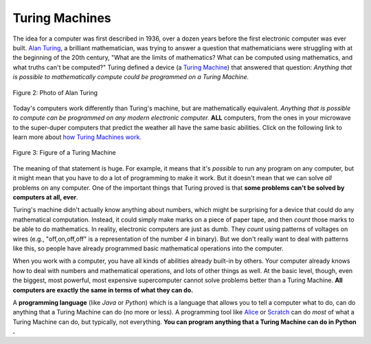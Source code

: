 ..  Copyright (C)  Mark Guzdial, Barbara Ericson, Briana Morrison
    Permission is granted to copy, distribute and/or modify this document
    under the terms of the GNU Free Documentation License, Version 1.3 or
    any later version published by the Free Software Foundation; with
    Invariant Sections being Forward, Prefaces, and Contributor List,
    no Front-Cover Texts, and no Back-Cover Texts.  A copy of the license
    is included in the section entitled "GNU Free Documentation License".

..  shortname:: Chapter2: What can Computers Do?
..  description:: Describes what a computer can do.

.. setup for automatic question numbering.




Turing Machines
==================================

..	index::
	single: Turing, Alan
	single: Turing Machine

The idea for a computer was first described in 1936, over a dozen years before the first electronic computer was ever built.  `Alan Turing <http://en.wikipedia.org/wiki/Alan_Turing>`_, a brilliant mathematician, was trying to answer a question that mathematicians were struggling with at the beginning of the 20th century, "What are the limits of mathematics?  What can be computed using mathematics, and what truths can't be computed?"  Turing defined a device (a `Turing Machine <http://en.wikipedia.org/wiki/Turing_machine>`_) that answered that question: *Anything that is possible to mathematically compute could be programmed on a Turing Machine.* 

.. figure:: Figures/Alan_Turing_photo.jpg
    :width: 200px
    :align: center
    :alt: A Photo of Alan Turing 
    :figclass: align-center
        
    Figure 2: Photo of Alan Turing
    
.. mchoice:: 2_2_1_Turing_Q1
		   :answer_a: He occasionally ran 40 miles to London for meetings.
		   :answer_b: He proposed the Turing Test to decide if a computer was intelligent.   
		   :answer_c: He worked on breaking Enigma ciphers in World War II.   
		   :answer_d: He went to school in Oxford, England. 
		   :correct: d
		   :feedback_a: This is true.  He was a talented runner and even tried out for the olympics.
		   :feedback_b: This is true.  He said that if a computer could fool a person into thinking it was a person, that that computer was intelligent.  
		   :feedback_c: This is true.  Winston Churchill said that Alan Turing made the single biggest contribution to winning World War II.   
		   :feedback_d: This is false.  He attended King's College at Cambridge and Princeton University.

		   Use the following link to learn more about `Alan Turing <http://en.wikipedia.org/wiki/Alan_Turing>`_.  Which of the following is **false** about him?

Today's computers work differently than Turing's machine, but are mathematically equivalent.  *Anything that is possible to compute can be programmed on any modern electronic computer.*  **ALL** computers, from the ones in your microwave to the super-duper computers that predict the weather all have the same basic abilities.  Click on the following link to learn more about `how Turing Machines work. <http://www.storyofmathematics.com/20th_turing.html>`_

.. figure:: Figures/turing_machine.gif
    :width: 300px
    :align: center
    :alt: A Turing Machine 
    :figclass: align-center
        
    Figure 3: Figure of a Turing Machine

The meaning of that statement is huge.  For example, it means that it's *possible* to run any program on any computer, but it might mean that you have to do a lot of programming to make it work.  But it doesn't mean that we can solve *all* problems on any computer.  One of the important things that Turing proved is that **some problems can't be solved by computers at all, ever**.

Turing's machine didn't actually know anything about numbers, which might be surprising for a device that could do any mathematical computation.  Instead, it could simply make marks on a piece of paper tape, and then *count* those marks to be able to do mathematics.  In reality, electronic computers are just as dumb.  They *count* using patterns of voltages on wires (e.g., "off,on,off,off" is a representation of the number *4* in binary).  But we don't really want to deal with patterns like this, so people have already programmed basic mathematical operations into the computer.  

..	index::
	single: abstraction
	
When you work with a computer, you have all kinds of abilities already built-in by others.  Your computer already knows how to deal with numbers and mathematical operations, and lots of other things as well.  At the basic level, though, even the biggest, most powerful, most expensive supercomputer cannot solve problems better than a Turing Machine. **All computers are exactly the same in terms of what they can do.** 

.. mchoice:: 2_2_2_Computers_Q1
		   :answer_a: There were female computers.
		   :answer_b: You can make a computer with Tinkertoys.     
		   :answer_c: Computers can solve any problem.   
		   :answer_d: Computers use sequences of voltages on wires to represent numbers.   
		   :correct: c
		   :feedback_a: This is true.  Look for information on the Harvard Computers and Secret Rosies.  
		   :feedback_b: This is true.  Some students at MIT did this in the 1980s.   
		   :feedback_c: This is false.  Turing provide that there are problems computers cannot solve.  
		   :feedback_d: This is true.  Computers use patterns of on and off voltages to represent numbers.  

		   Which of the following is **false** about computers?
	
..	index::
	single: programming language
	pair: programming; languages
	
A **programming language** (like *Java* or *Python*) which is a language that allows you to tell a computer what to do, can do anything that a Turing Machine can do (no more or less).  A programming tool like `Alice <http://www.alice.org>`_ or `Scratch <http://scratch.mit.edu>`_ can do *most* of what a Turing Machine can do, but typically, not everything.  **You can program anything that a Turing Machine can do in Python .**




